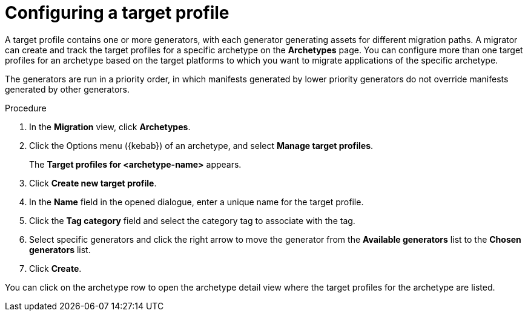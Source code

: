 :_newdoc-version: 2.15.0
:_template-generated: 2024-2-21
:_mod-docs-content-type: PROCEDURE

[id="configuring-target-profiles_{context}"]
= Configuring a target profile

[role="_abstract"]
A target profile contains one or more generators, with each generator generating assets for different migration paths. A migrator can create and track the target profiles for a specific archetype on the *Archetypes* page. You can configure more than one target profiles for an archetype based on the target platforms to which you want to migrate applications of the specific archetype.

//what does priority order mean?
The generators are run in a priority order, in which manifests generated by lower priority generators do not override manifests generated by other generators.  

.Procedure

. In the *Migration* view, click *Archetypes*.
. Click the Options menu ({kebab}) of an archetype, and select *Manage target profiles*.
+
The *Target profiles for <archetype-name>* appears.
. Click *Create new target profile*.
. In the *Name* field in the opened dialogue, enter a unique name for the target profile.
. Click the *Tag category* field and select the category tag to associate with the tag.
. Select specific generators and click the right arrow to move the generator from the *Available generators* list to the *Chosen generators* list.
. Click *Create*.

You can click on the archetype row to open the archetype detail view where the target profiles for the archetype are listed.